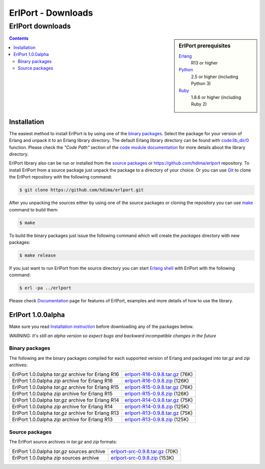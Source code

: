 ErlPort - Downloads
===================

.. meta::
   :keywords: erlport erlang python ruby downloads
   :description: Downloads for ErlPort library

ErlPort downloads
+++++++++++++++++

.. sidebar:: ErlPort prerequisites

    `Erlang <http://erlang.org>`__
        R13 or higher
    `Python <http://python.org>`__
        2.5 or higher (including Python 3)
    `Ruby <http://ruby-lang.org>`__
        1.8.6 or higher (including Ruby 2)

.. contents::

Installation
------------

The easiest method to install ErlPort is by using one of the `binary packages
</downloads/#binary-packages>`__. Select the package for your version of Erlang
and unpack it to an Erlang library directory. The default Erlang library
directory can be found with `code:lib_dir/0
<http://www.erlang.org/doc/man/code.html#lib_dir-0>`_ function. Please check
the *"Code Path"* section of the `code module documentation
<http://www.erlang.org/doc/man/code.html>`_ for more details about the library
directory.

ErlPort library also can be run or installed from the `source packages
</downloads/#source-packages>`__ or https://github.com/hdima/erlport
repository. To install ErlPort from a source package just unpack the package to
a directory of your choice. Or you can use `Git <http://git-scm.com>`__ to
clone the ErlPort repository with the following command:

.. sourcecode:: sh

    $ git clone https://github.com/hdima/erlport.git

After you unpacking the sources either by using one of the source packages or
cloning the repository you can use `make
<http://en.wikipedia.org/wiki/Make_%28software%29>`__ command to build them:

.. sourcecode:: sh

    $ make

To build the binary packages just issue the following command which will
create the *packages* directory with new packages:

.. sourcecode:: sh

    $ make release

If you just want to run ErlPort from the source directory you can start `Erlang
shell <http://www.erlang.org/doc/man/shell.html>`__ with ErlPort with the
following command:

.. sourcecode:: sh

    $ erl -pa ../erlport

Please check `Documentation </docs>`_ page for features of ErlPort, examples
and more details of how to use the library.

ErlPort 1.0.0alpha
------------------

Make sure you read `Installation instruction <#installation>`__ before
downloading any of the packages below.

.. class:: warning

*WARNING: It's still an alpha version so expect bugs and backward incompatible
changes in the future*

Binary packages
~~~~~~~~~~~~~~~

The following are the binary packages compiled for each supported version of
Erlang and packaged into *tar.gz* and *zip* archives:

+----------------------------------------------------+--------------------------------------+
| ErlPort 1.0.0alpha *tar.gz* archive for Erlang R16 | `<erlport-R16-0.9.8.tar.gz>`__ (76K) |
+----------------------------------------------------+--------------------------------------+
| ErlPort 1.0.0alpha *zip* archive for Erlang R16    | `<erlport-R16-0.9.8.zip>`__ (126K)   |
+----------------------------------------------------+--------------------------------------+
| ErlPort 1.0.0alpha *tar.gz* archive for Erlang R15 | `<erlport-R15-0.9.8.tar.gz>`__ (76K) |
+----------------------------------------------------+--------------------------------------+
| ErlPort 1.0.0alpha *zip* archive for Erlang R15    | `<erlport-R15-0.9.8.zip>`__ (126K)   |
+----------------------------------------------------+--------------------------------------+
| ErlPort 1.0.0alpha *tar.gz* archive for Erlang R14 | `<erlport-R14-0.9.8.tar.gz>`__ (75K) |
+----------------------------------------------------+--------------------------------------+
| ErlPort 1.0.0alpha *zip* archive for Erlang R14    | `<erlport-R14-0.9.8.zip>`__ (125K)   |
+----------------------------------------------------+--------------------------------------+
| ErlPort 1.0.0alpha *tar.gz* archive for Erlang R13 | `<erlport-R13-0.9.8.tar.gz>`__ (75K) |
+----------------------------------------------------+--------------------------------------+
| ErlPort 1.0.0alpha *zip* archive for Erlang R13    | `<erlport-R13-0.9.8.zip>`__ (125K)   |
+----------------------------------------------------+--------------------------------------+

Source packages
~~~~~~~~~~~~~~~

The ErlPort source archives in *tar.gz* and *zip* formats:

+---------------------------------------------+--------------------------------------+
| ErlPort 1.0.0alpha *tar.gz* sources archive | `<erlport-src-0.9.8.tar.gz>`__ (70K) |
+---------------------------------------------+--------------------------------------+
| ErlPort 1.0.0alpha *zip* sources archive    | `<erlport-src-0.9.8.zip>`__ (153K)   |
+---------------------------------------------+--------------------------------------+
